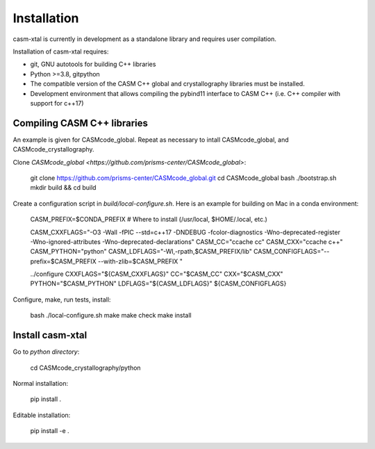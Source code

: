 Installation
============

casm-xtal is currently in development as a standalone library and requires user compilation.

Installation of casm-xtal requires:

- git, GNU autotools for building C++ libraries
- Python >=3.8, gitpython
- The compatible version of the CASM C++ global and crystallography libraries must be installed.
- Development environment that allows compiling the pybind11 interface to CASM C++ (i.e. C++ compiler with support for c++17)


Compiling CASM C++ libraries
----------------------------

An example is given for CASMcode_global. Repeat as necessary to intall CASMcode_global, and CASMcode_crystallography.

Clone `CASMcode_global <https://github.com/prisms-center/CASMcode_global>`:

    git clone https://github.com/prisms-center/CASMcode_global.git
    cd CASMcode_global
    bash ./bootstrap.sh
    mkdir build && cd build

Create a configuration script in `build/local-configure.sh`. Here is an example for building on Mac in a conda environment:

    CASM_PREFIX=$CONDA_PREFIX   # Where to install (/usr/local, $HOME/.local, etc.)

    CASM_CXXFLAGS="-O3 -Wall -fPIC --std=c++17 -DNDEBUG -fcolor-diagnostics -Wno-deprecated-register -Wno-ignored-attributes -Wno-deprecated-declarations"
    CASM_CC="ccache cc"
    CASM_CXX="ccache c++"
    CASM_PYTHON="python"
    CASM_LDFLAGS="-Wl,-rpath,$CASM_PREFIX/lib"
    CASM_CONFIGFLAGS="--prefix=$CASM_PREFIX --with-zlib=$CASM_PREFIX "

    ../configure CXXFLAGS="${CASM_CXXFLAGS}" CC="$CASM_CC" CXX="$CASM_CXX" PYTHON="$CASM_PYTHON" LDFLAGS="${CASM_LDFLAGS}" ${CASM_CONFIGFLAGS}

Configure, make, run tests, install:

    bash ./local-configure.sh
    make
    make check
    make install


Install casm-xtal
-----------------

Go to `python directory`:

    cd CASMcode_crystallography/python

Normal installation:

    pip install .

Editable installation:

    pip install -e .

